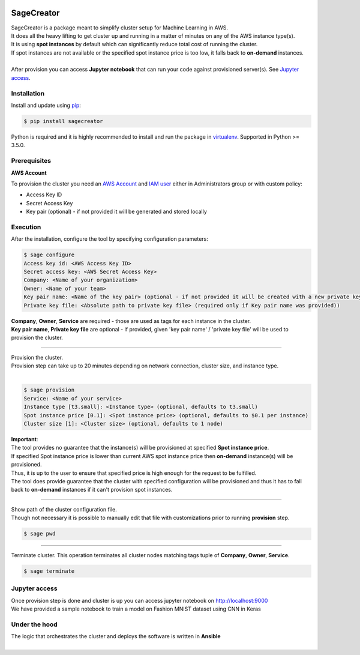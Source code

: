 |build-status|

SageCreator
===========

| SageCreator is a package meant to simplify cluster setup for Machine Learning in AWS.
| It does all the heavy lifting to get cluster up and running in a matter of minutes on any of the AWS instance type(s).
| It is using **spot instances** by default which can significantly reduce total cost of running the cluster.
| If spot instances are not available or the specified spot instance price is too low, it falls back to **on-demand** instances.
|
| After provision you can access **Jupyter notebook** that can run your code against provisioned server(s). See `Jupyter access`_.

Installation
------------

Install and update using `pip`_:

.. code-block:: text

    $ pip install sagecreator

Python is required and it is highly recommended to install and run the package in `virtualenv`_.
Supported in Python >= 3.5.0.

.. _pip: https://pip.pypa.io/en/stable/quickstart/

.. _virtualenv: https://virtualenv.pypa.io/en/stable/


Prerequisites
-------------

**AWS Account**

To provision the cluster you need an `AWS Account`_  and `IAM user`_ either in Administrators group or with custom policy:

- Access Key ID
- Secret Access Key
- Key pair (optional) - if not provided it will be generated and stored locally

Execution
---------

After the installation, configure the tool by specifying configuration parameters:

.. code-block:: text

    $ sage configure
    Access key id: <AWS Access Key ID>
    Secret access key: <AWS Secret Access Key>
    Company: <Name of your organization>
    Owner: <Name of your team>
    Key pair name: <Name of the key pair> (optional - if not provided it will be created with a new private key)
    Private key file: <Absolute path to private key file> (required only if Key pair name was provided))

| **Company**, **Owner**, **Service** are required - those are used as tags for each instance in the cluster.
| **Key pair name**, **Private key file** are optional - if provided, given 'key pair name' / 'private key file' will be used to provision the cluster.

---------

| Provision the cluster.
| Provision step can take up to 20 minutes depending on network connection, cluster size, and instance type.
|

.. code-block:: text

    $ sage provision
    Service: <Name of your service>
    Instance type [t3.small]: <Instance type> (optional, defaults to t3.small)
    Spot instance price [0.1]: <Spot instance price> (optional, defaults to $0.1 per instance)
    Cluster size [1]: <Cluster size> (optional, defaults to 1 node)

.. image:: https://s3.amazonaws.com/evoneutron/github/sagecreator/provision1080.gif

| **Important**:
| The tool provides no guarantee that the instance(s) will be provisioned at specified **Spot instance price**.
| If specified Spot instance price is lower than current AWS spot instance price then **on-demand** instance(s) will be provisioned.
| Thus, it is up to the user to ensure that specified price is high enough for the request to be fulfilled.
| The tool does provide guarantee that the cluster with specified configuration will be provisioned and thus it has to fall back to **on-demand** instances if it can't provision spot instances.

---------

| Show path of the cluster configuration file.
| Though not necessary it is possible to manually edit that file with customizations prior to running **provision** step.

.. code-block:: text

    $ sage pwd

---------

Terminate cluster. This operation terminates all cluster nodes matching tags tuple of **Company**, **Owner**, **Service**.

.. code-block:: text

    $ sage terminate

.. _Jupyter access:

Jupyter access
--------------

| Once provision step is done and cluster is up you can access jupyter notebook on http://localhost:9000
| We have provided a sample notebook to train a model on Fashion MNIST dataset using CNN in Keras

Under the hood
--------------

| The logic that orchestrates the cluster and deploys the software is written in **Ansible**
|


.. |build-status| image:: https://travis-ci.com/evoneutron/sagecreator.svg?branch=master
    :target: https://travis-ci.com/evoneutron/sagecreator

.. _`AWS Account`: https://docs.aws.amazon.com/AWSEC2/latest/UserGuide/get-set-up-for-amazon-ec2.html#sign-up-for-aws

.. _`IAM User`: https://docs.aws.amazon.com/AWSEC2/latest/UserGuide/get-set-up-for-amazon-ec2.html#create-an-iam-user
